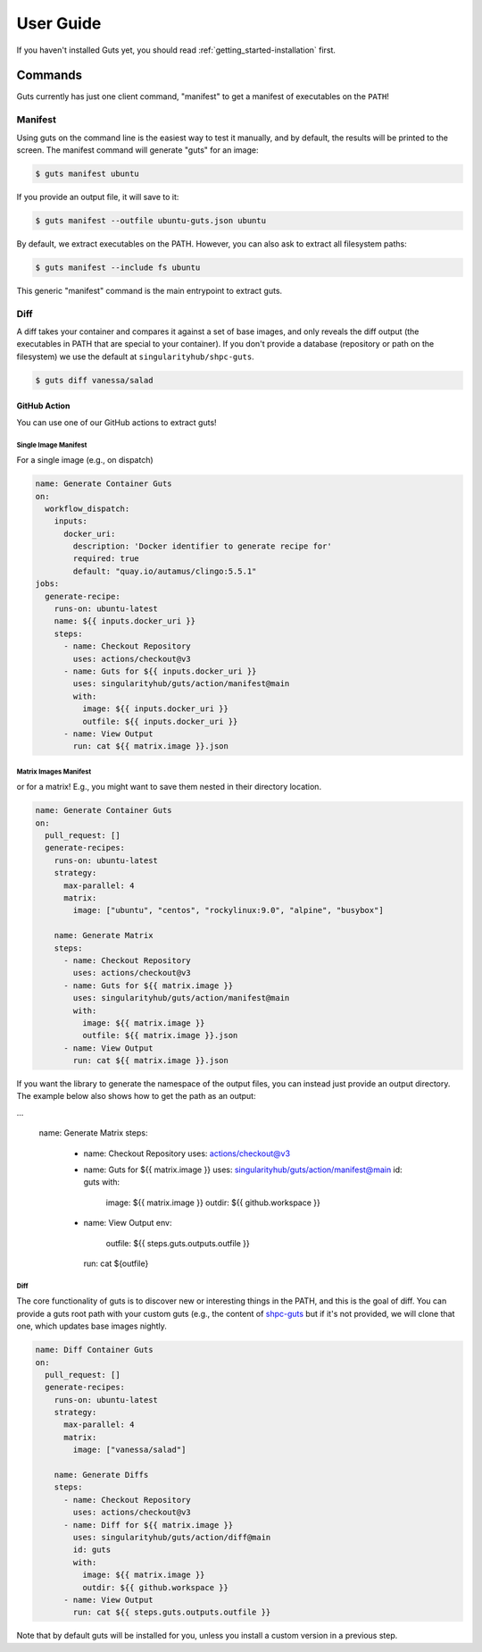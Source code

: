 .. _getting_started-user-guide:

==========
User Guide
==========


If you haven't installed Guts yet, you should read :ref:`getting_started-installation` first.

Commands
========

Guts currently has just one client command, "manifest" to 
get a manifest of executables on the ``PATH``!

--------
Manifest
--------

Using guts on the command line is the easiest way to test it manually,
and by default, the results will be printed to the screen. The manifest
command will generate "guts" for an image:

.. code-block:: console

    $ guts manifest ubuntu

If you provide an output file, it will save to it:

.. code-block:: console

    $ guts manifest --outfile ubuntu-guts.json ubuntu

By default, we extract executables on the PATH. However, you can also ask
to extract all filesystem paths:

.. code-block:: console

    $ guts manifest --include fs ubuntu

This generic "manifest" command is the main entrypoint to extract guts.

----
Diff
----

A diff takes your container and compares it against a set of base images, 
and only reveals the diff output (the executables in PATH that are special
to your container). If you don't provide a database (repository or path
on the filesystem) we use the default at ``singularityhub/shpc-guts``.

.. code-block:: console

    $ guts diff vanessa/salad


GitHub Action
-------------

You can use one of our GitHub actions to extract guts!


Single Image Manifest
^^^^^^^^^^^^^^^^^^^^^

For a single image (e.g., on dispatch)

.. code-block:: yaml

    name: Generate Container Guts
    on:
      workflow_dispatch: 
        inputs:
          docker_uri:
            description: 'Docker identifier to generate recipe for'
            required: true
            default: "quay.io/autamus/clingo:5.5.1"
    jobs:
      generate-recipe:
        runs-on: ubuntu-latest
        name: ${{ inputs.docker_uri }}
        steps:
          - name: Checkout Repository
            uses: actions/checkout@v3
          - name: Guts for ${{ inputs.docker_uri }}
            uses: singularityhub/guts/action/manifest@main
            with:
              image: ${{ inputs.docker_uri }}
              outfile: ${{ inputs.docker_uri }}
          - name: View Output
            run: cat ${{ matrix.image }}.json


Matrix Images Manifest
^^^^^^^^^^^^^^^^^^^^^^

or for a matrix! E.g., you might want to save them nested in their directory
location.

    
.. code-block:: yaml

    name: Generate Container Guts
    on:
      pull_request: []
      generate-recipes:
        runs-on: ubuntu-latest
        strategy:
          max-parallel: 4
          matrix:
            image: ["ubuntu", "centos", "rockylinux:9.0", "alpine", "busybox"]

        name: Generate Matrix
        steps:
          - name: Checkout Repository
            uses: actions/checkout@v3
          - name: Guts for ${{ matrix.image }}
            uses: singularityhub/guts/action/manifest@main
            with:
              image: ${{ matrix.image }}
              outfile: ${{ matrix.image }}.json
          - name: View Output
            run: cat ${{ matrix.image }}.json


If you want the library to generate the namespace of the output files, you can
instead just provide an output directory. The example below also
shows how to get the path as an output:

.. code-block:: yaml

...

        name: Generate Matrix
        steps:
          - name: Checkout Repository
            uses: actions/checkout@v3
          - name: Guts for ${{ matrix.image }}
            uses: singularityhub/guts/action/manifest@main
            id: guts
            with:
              image: ${{ matrix.image }}
              outdir: ${{ github.workspace }}
          - name: View Output
            env:
              outfile: ${{ steps.guts.outputs.outfile }}
            run: cat ${outfile}


Diff
^^^^

The core functionality of guts is to discover new or interesting things in
the PATH, and this is the goal of diff. You can provide a guts root
path with your custom guts (e.g., the content of `shpc-guts <https://github.com/singularityhub/shpc-guts>`_
but if it's not provided, we will clone that one, which updates
base images nightly.

.. code-block:: yaml

    name: Diff Container Guts
    on:
      pull_request: []
      generate-recipes:
        runs-on: ubuntu-latest
        strategy:
          max-parallel: 4
          matrix:
            image: ["vanessa/salad"]

        name: Generate Diffs
        steps:
          - name: Checkout Repository
            uses: actions/checkout@v3
          - name: Diff for ${{ matrix.image }}
            uses: singularityhub/guts/action/diff@main
            id: guts
            with:
              image: ${{ matrix.image }}
              outdir: ${{ github.workspace }}
          - name: View Output
            run: cat ${{ steps.guts.outputs.outfile }}


Note that by default guts will be installed for you, unless you install a custom
version in a previous step.


